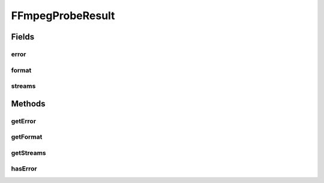 .. java:import:: com.google.common.collect ImmutableList

.. java:import:: edu.umd.cs.findbugs.annotations SuppressFBWarnings

.. java:import:: java.util List

FFmpegProbeResult
=================

.. java:package:: net.bramp.ffmpeg.probe
   :noindex:

.. java:type:: @SuppressFBWarnings public class FFmpegProbeResult

   TODO Make this immutable

Fields
------
error
^^^^^

.. java:field:: public FFmpegError error
   :outertype: FFmpegProbeResult

format
^^^^^^

.. java:field:: public FFmpegFormat format
   :outertype: FFmpegProbeResult

streams
^^^^^^^

.. java:field:: public List<FFmpegStream> streams
   :outertype: FFmpegProbeResult

Methods
-------
getError
^^^^^^^^

.. java:method:: public FFmpegError getError()
   :outertype: FFmpegProbeResult

getFormat
^^^^^^^^^

.. java:method:: public FFmpegFormat getFormat()
   :outertype: FFmpegProbeResult

getStreams
^^^^^^^^^^

.. java:method:: public List<FFmpegStream> getStreams()
   :outertype: FFmpegProbeResult

hasError
^^^^^^^^

.. java:method:: public boolean hasError()
   :outertype: FFmpegProbeResult

